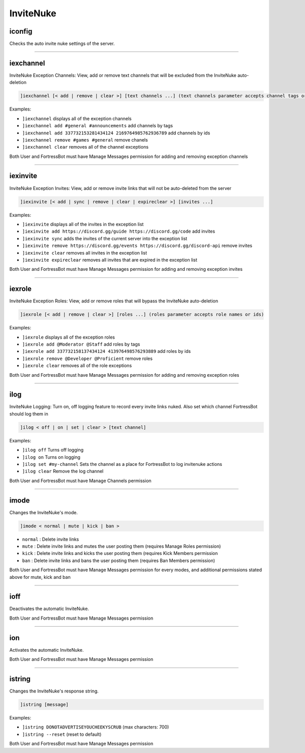 *****************
InviteNuke
*****************

iconfig
---------------
Checks the auto invite nuke settings of the server.


....

iexchannel
---------------
InviteNuke Exception Channels: View, add or remove text channels that will be excluded from the InviteNuke auto-deletion

.. code::

	]iexchannel [< add | remove | clear >] [text channels ...] (text channels parameter accepts channel tags or ids)

Examples:

- ``]iexchannel``
  displays all of the exception channels

- ``]iexchannel add #general #announcements``
  add channels by tags

- ``]iexchannel add 337732153281434124 2169764985762936789``
  add channels by ids

- ``]iexchannel remove #games #general``
  remove chanels

- ``]iexchannel clear``
  removes all of the channel exceptions

Both User and FortressBot must have Manage Messages permission for adding and removing exception channels


....

iexinvite
---------------
InviteNuke Exception Invites: View, add or remove invite links that will not be auto-deleted from the server

.. code::

	]iexinvite [< add | sync | remove | clear | expireclear >] [invites ...]

Examples:

- ``]iexinvite``
  displays all of the invites in the exception list

- ``]iexinvite add https://discord.gg/guide https://discord.gg/code``
  add invites

- ``]iexinvite sync``
  adds the invites of the current server into the exception list

- ``]iexinvite remove https://discord.gg/events https://discord.gg/discord-api``
  remove invites

- ``]iexinvite clear``
  removes all invites in the exception list

- ``]iexinvite expireclear``
  removes all invites that are expired in the exception list

Both User and FortressBot must have Manage Messages permission for adding and removing exception invites


....

iexrole
---------------
InviteNuke Exception Roles: View, add or remove roles that will bypass the InviteNuke auto-deletion

.. code::

	]iexrole [< add | remove | clear >] [roles ...] (roles parameter accepts role names or ids)

Examples:

- ``]iexrole``
  displays all of the exception roles

- ``]iexrole add @Moderator @Staff``
  add roles by tags

- ``]iexrole add 337732158137434124 413976498576293889``
  add roles by ids

- ``]iexrole remove @Developer @Proficient``
  remove roles

- ``]iexrole clear``
  removes all of the role exceptions

Both User and FortressBot must have Manage Messages permission for adding and removing exception roles


....

ilog
---------------
InviteNuke Logging: Turn on, off logging feature to record every invite links nuked. Also set which channel FortressBot should log them in

.. code::

	]ilog < off | on | set | clear > [text channel]

Examples:

- ``]ilog off``
  Turns off logging

- ``]ilog on``
  Turns on logging

- ``]ilog set #my-channel``
  Sets the channel as a place for FortressBot to log invitenuke actions

- ``]ilog clear``
  Remove the log channel

Both User and FortressBot must have Manage Channels permission


....

imode
---------------
Changes the InviteNuke's mode.

.. code::

	]imode < normal | mute | kick | ban >

- ``normal``
  : Delete invite links

- ``mute``
  : Delete invite links and mutes the user posting them (requires Manage Roles permission)

- ``kick``
  : Delete invite links and kicks the user posting them (requires Kick Members permission

- ``ban``
  : Delete invite links and bans the user posting them (requires Ban Members permission)

Both User and FortressBot must have Manage Messages permission for every modes, and additional permissions stated above for mute, kick and ban




....

ioff
---------------
Deactivates the automatic InviteNuke.

Both User and FortressBot must have Manage Messages permission


....

ion
---------------
Activates the automatic InviteNuke.

Both User and FortressBot must have Manage Messages permission


....

istring
---------------
Changes the InviteNuke's response string.

.. code::

	]istring [message]

Examples:

- ``]istring DONOTADVERTISEYOUCHEEKYSCRUB``
  (max characters: 700)

- ``]istring --reset``
  (reset to default)

Both User and FortressBot must have Manage Messages permission



